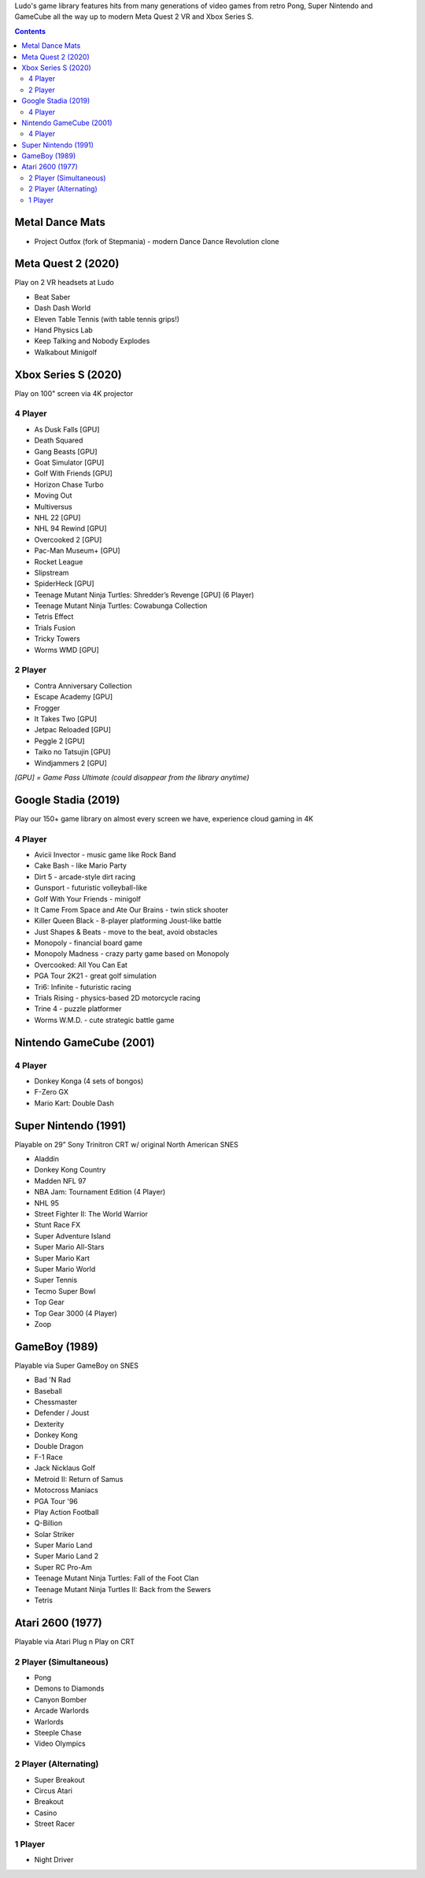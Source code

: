 .. title: Games: Ludo
.. slug: games
.. date: 2022-09-21 13:00:00 UTC-01:00
.. tags: 
.. link: 
.. description: 

Ludo's game library features hits from many generations of video games from retro Pong, Super Nintendo and GameCube all the way up to modern Meta Quest 2 VR and Xbox Series S.

.. contents::

Metal Dance Mats
================

* Project Outfox (fork of Stepmania) - modern Dance Dance Revolution clone

Meta Quest 2 (2020)
===================

Play on 2 VR headsets at Ludo

* Beat Saber
* Dash Dash World
* Eleven Table Tennis (with table tennis grips!)
* Hand Physics Lab
* Keep Talking and Nobody Explodes
* Walkabout Minigolf

Xbox Series S (2020)
====================

Play on 100" screen via 4K projector

4 Player
--------

* As Dusk Falls [GPU]
* Death Squared
* Gang Beasts [GPU]
* Goat Simulator [GPU]
* Golf With Friends [GPU]
* Horizon Chase Turbo
* Moving Out
* Multiversus
* NHL 22 [GPU]
* NHL 94 Rewind [GPU]
* Overcooked 2 [GPU]
* Pac-Man Museum+ [GPU]
* Rocket League
* Slipstream
* SpiderHeck [GPU]
* Teenage Mutant Ninja Turtles: Shredder’s Revenge [GPU] (6 Player)
* Teenage Mutant Ninja Turtles: Cowabunga Collection
* Tetris Effect
* Trials Fusion
* Tricky Towers
* Worms WMD [GPU]

2 Player
--------

* Contra Anniversary Collection
* Escape Academy [GPU]
* Frogger
* It Takes Two [GPU]
* Jetpac Reloaded [GPU]
* Peggle 2 [GPU]
* Taiko no Tatsujin [GPU]
* Windjammers 2 [GPU]

*[GPU] = Game Pass Ultimate (could disappear from the library anytime)*

Google Stadia (2019)
====================

Play our 150+ game library on almost every screen we have, experience cloud gaming in 4K

4 Player
--------

* Avicii Invector - music game like Rock Band
* Cake Bash - like Mario Party
* Dirt 5 - arcade-style dirt racing
* Gunsport - futuristic volleyball-like
* Golf With Your Friends - minigolf
* It Came From Space and Ate Our Brains - twin stick shooter
* Killer Queen Black - 8-player platforming Joust-like battle 
* Just Shapes & Beats - move to the beat, avoid obstacles
* Monopoly - financial board game
* Monopoly Madness - crazy party game based on Monopoly
* Overcooked: All You Can Eat
* PGA Tour 2K21 - great golf simulation
* Tri6: Infinite - futuristic racing
* Trials Rising - physics-based 2D motorcycle racing
* Trine 4 - puzzle platformer
* Worms W.M.D. - cute strategic battle game

Nintendo GameCube (2001)
========================

4 Player
--------

* Donkey Konga (4 sets of bongos)
* F-Zero GX
* Mario Kart: Double Dash

Super Nintendo (1991)
=====================

Playable on 29” Sony Trinitron CRT w/ original North American SNES

* Aladdin
* Donkey Kong Country
* Madden NFL 97
* NBA Jam: Tournament Edition (4 Player)
* NHL 95
* Street Fighter II: The World Warrior
* Stunt Race FX
* Super Adventure Island
* Super Mario All-Stars
* Super Mario Kart
* Super Mario World
* Super Tennis
* Tecmo Super Bowl
* Top Gear
* Top Gear 3000 (4 Player)
* Zoop

GameBoy (1989)
==============

Playable via Super GameBoy on SNES

* Bad 'N Rad
* Baseball
* Chessmaster
* Defender / Joust
* Dexterity
* Donkey Kong
* Double Dragon
* F-1 Race
* Jack Nicklaus Golf
* Metroid II: Return of Samus
* Motocross Maniacs
* PGA Tour '96
* Play Action Football
* Q-Billion
* Solar Striker
* Super Mario Land
* Super Mario Land 2
* Super RC Pro-Am
* Teenage Mutant Ninja Turtles: Fall of the Foot Clan
* Teenage Mutant Ninja Turtles II: Back from the Sewers
* Tetris

Atari 2600 (1977)
=================

Playable via Atari Plug n Play on CRT

2 Player (Simultaneous)
-----------------------

* Pong
* Demons to Diamonds
* Canyon Bomber
* Arcade Warlords
* Warlords
* Steeple Chase
* Video Olympics

2 Player (Alternating)
----------------------

* Super Breakout
* Circus Atari
* Breakout
* Casino
* Street Racer

1 Player
--------

* Night Driver